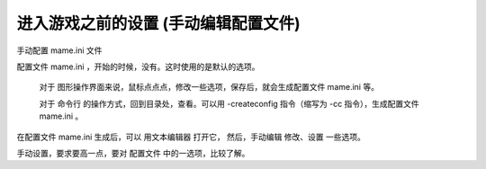 ﻿==========================================================
进入游戏之前的设置 (手动编辑配置文件)
==========================================================

手动配置 mame.ini 文件

配置文件 mame.ini ，开始的时候，没有。这时使用的是默认的选项。
	
	对于 图形操作界面来说，鼠标点点点，修改一些选项，保存后，就会生成配置文件 mame.ini 等。
	
	对于 命令行 的操作方式，回到目录处，查看。可以用 -createconfig 指令（缩写为 -cc 指令），生成配置文件 mame.ini 。

在配置文件 mame.ini 生成后，可以 用文本编辑器 打开它，
然后，手动编辑 修改、设置 一些选项。

手动设置，要求要高一点，要对 配置文件 中的一选项，比较了解。

